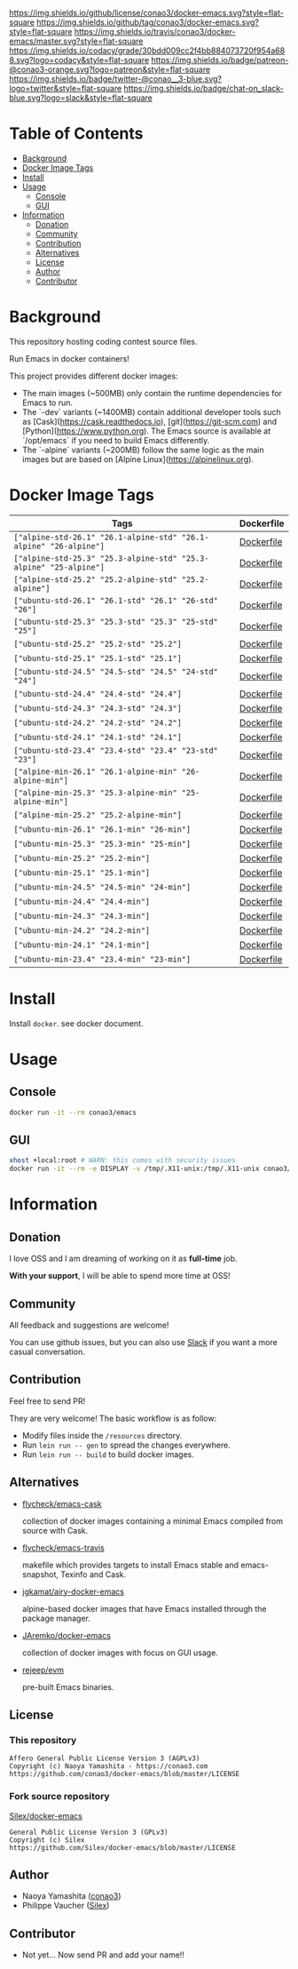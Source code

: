# -*- mode: org; -*-
#+author: conao3
#+date: <2018-10-25 Thu>

[[https://github.com/conao3/docker-emacs][https://raw.githubusercontent.com/conao3/files/master/header/png/docker-emacs.png]]
[[https://github.com/conao3/docker-emacs/blob/master/LICENSE][https://img.shields.io/github/license/conao3/docker-emacs.svg?style=flat-square]]
[[https://github.com/conao3/docker-emacs/releases][https://img.shields.io/github/tag/conao3/docker-emacs.svg?style=flat-square]]
[[https://travis-ci.org/conao3/docker-emacs][https://img.shields.io/travis/conao3/docker-emacs/master.svg?style=flat-square]]
[[https://app.codacy.com/project/conao3/docker-emacs/dashboard][https://img.shields.io/codacy/grade/30bdd009cc2f4bb884073720f954a688.svg?logo=codacy&style=flat-square]]
[[https://www.patreon.com/conao3][https://img.shields.io/badge/patreon-@conao3-orange.svg?logo=patreon&style=flat-square]]
[[https://twitter.com/conao_3][https://img.shields.io/badge/twitter-@conao__3-blue.svg?logo=twitter&style=flat-square]]
[[https://join.slack.com/t/conao3-support/shared_invite/enQtNTg2MTY0MjkzOTU0LTFjOTdhOTFiNTM2NmY5YTE5MTNlYzNiOTE2MTZlZWZkNDEzZmRhN2E0NjkwMWViZTZiYjA4MDUxYTUzNDZiNjY][https://img.shields.io/badge/chat-on_slack-blue.svg?logo=slack&style=flat-square]]

* Table of Contents
- [[#background][Background]]
- [[#docker-image-tags][Docker Image Tags]]
- [[#install][Install]]
- [[#usage][Usage]]
  - [[#console][Console]]
  - [[#gui][GUI]]
- [[#information][Information]]
  - [[#donation][Donation]]
  - [[#community][Community]]
  - [[#contribution][Contribution]]
  - [[#alternatives][Alternatives]]
  - [[#license][License]]
  - [[#author][Author]]
  - [[#contributor][Contributor]]

* Background
This repository hosting coding contest source files.

Run Emacs in docker containers!

This project provides different docker images:

- The main images (~500MB) only contain the runtime dependencies for Emacs to run.
- The `-dev` variants (~1400MB) contain additional developer tools such as [Cask](https://cask.readthedocs.io),
  [git](https://git-scm.com) and [Python](https://www.python.org). The Emacs source is available at `/opt/emacs` if
  you need to build Emacs differently.
- The `-alpine` variants (~200MB) follow the same logic as the main images but are based on
  [Alpine Linux](https://alpinelinux.org).

* Docker Image Tags
| Tags         | Dockerfile |
|--------------|------------|
| ~["alpine-std-26.1" "26.1-alpine-std" "26.1-alpine" "26-alpine"]~ | [[https://github.com/conao3/docker-emacs/blob/master/Dockerfiles/Dockerfile-alpine-std-26.1][Dockerfile]] |
| ~["alpine-std-25.3" "25.3-alpine-std" "25.3-alpine" "25-alpine"]~ | [[https://github.com/conao3/docker-emacs/blob/master/Dockerfiles/Dockerfile-alpine-std-25.3][Dockerfile]] |
| ~["alpine-std-25.2" "25.2-alpine-std" "25.2-alpine"]~ | [[https://github.com/conao3/docker-emacs/blob/master/Dockerfiles/Dockerfile-alpine-std-25.2][Dockerfile]] |
| ~["ubuntu-std-26.1" "26.1-std" "26.1" "26-std" "26"]~ | [[https://github.com/conao3/docker-emacs/blob/master/Dockerfiles/Dockerfile-ubuntu-std-26.1][Dockerfile]] |
| ~["ubuntu-std-25.3" "25.3-std" "25.3" "25-std" "25"]~ | [[https://github.com/conao3/docker-emacs/blob/master/Dockerfiles/Dockerfile-ubuntu-std-25.3][Dockerfile]] |
| ~["ubuntu-std-25.2" "25.2-std" "25.2"]~ | [[https://github.com/conao3/docker-emacs/blob/master/Dockerfiles/Dockerfile-ubuntu-std-25.2][Dockerfile]] |
| ~["ubuntu-std-25.1" "25.1-std" "25.1"]~ | [[https://github.com/conao3/docker-emacs/blob/master/Dockerfiles/Dockerfile-ubuntu-std-25.1][Dockerfile]] |
| ~["ubuntu-std-24.5" "24.5-std" "24.5" "24-std" "24"]~ | [[https://github.com/conao3/docker-emacs/blob/master/Dockerfiles/Dockerfile-ubuntu-std-24.5][Dockerfile]] |
| ~["ubuntu-std-24.4" "24.4-std" "24.4"]~ | [[https://github.com/conao3/docker-emacs/blob/master/Dockerfiles/Dockerfile-ubuntu-std-24.4][Dockerfile]] |
| ~["ubuntu-std-24.3" "24.3-std" "24.3"]~ | [[https://github.com/conao3/docker-emacs/blob/master/Dockerfiles/Dockerfile-ubuntu-std-24.3][Dockerfile]] |
| ~["ubuntu-std-24.2" "24.2-std" "24.2"]~ | [[https://github.com/conao3/docker-emacs/blob/master/Dockerfiles/Dockerfile-ubuntu-std-24.2][Dockerfile]] |
| ~["ubuntu-std-24.1" "24.1-std" "24.1"]~ | [[https://github.com/conao3/docker-emacs/blob/master/Dockerfiles/Dockerfile-ubuntu-std-24.1][Dockerfile]] |
| ~["ubuntu-std-23.4" "23.4-std" "23.4" "23-std" "23"]~ | [[https://github.com/conao3/docker-emacs/blob/master/Dockerfiles/Dockerfile-ubuntu-std-23.4][Dockerfile]] |
| ~["alpine-min-26.1" "26.1-alpine-min" "26-alpine-min"]~ | [[https://github.com/conao3/docker-emacs/blob/master/Dockerfiles/Dockerfile-alpine-min-26.1][Dockerfile]] |
| ~["alpine-min-25.3" "25.3-alpine-min" "25-alpine-min"]~ | [[https://github.com/conao3/docker-emacs/blob/master/Dockerfiles/Dockerfile-alpine-min-25.3][Dockerfile]] |
| ~["alpine-min-25.2" "25.2-alpine-min"]~ | [[https://github.com/conao3/docker-emacs/blob/master/Dockerfiles/Dockerfile-alpine-min-25.2][Dockerfile]] |
| ~["ubuntu-min-26.1" "26.1-min" "26-min"]~ | [[https://github.com/conao3/docker-emacs/blob/master/Dockerfiles/Dockerfile-ubuntu-min-26.1][Dockerfile]] |
| ~["ubuntu-min-25.3" "25.3-min" "25-min"]~ | [[https://github.com/conao3/docker-emacs/blob/master/Dockerfiles/Dockerfile-ubuntu-min-25.3][Dockerfile]] |
| ~["ubuntu-min-25.2" "25.2-min"]~ | [[https://github.com/conao3/docker-emacs/blob/master/Dockerfiles/Dockerfile-ubuntu-min-25.2][Dockerfile]] |
| ~["ubuntu-min-25.1" "25.1-min"]~ | [[https://github.com/conao3/docker-emacs/blob/master/Dockerfiles/Dockerfile-ubuntu-min-25.1][Dockerfile]] |
| ~["ubuntu-min-24.5" "24.5-min" "24-min"]~ | [[https://github.com/conao3/docker-emacs/blob/master/Dockerfiles/Dockerfile-ubuntu-min-24.5][Dockerfile]] |
| ~["ubuntu-min-24.4" "24.4-min"]~ | [[https://github.com/conao3/docker-emacs/blob/master/Dockerfiles/Dockerfile-ubuntu-min-24.4][Dockerfile]] |
| ~["ubuntu-min-24.3" "24.3-min"]~ | [[https://github.com/conao3/docker-emacs/blob/master/Dockerfiles/Dockerfile-ubuntu-min-24.3][Dockerfile]] |
| ~["ubuntu-min-24.2" "24.2-min"]~ | [[https://github.com/conao3/docker-emacs/blob/master/Dockerfiles/Dockerfile-ubuntu-min-24.2][Dockerfile]] |
| ~["ubuntu-min-24.1" "24.1-min"]~ | [[https://github.com/conao3/docker-emacs/blob/master/Dockerfiles/Dockerfile-ubuntu-min-24.1][Dockerfile]] |
| ~["ubuntu-min-23.4" "23.4-min" "23-min"]~ | [[https://github.com/conao3/docker-emacs/blob/master/Dockerfiles/Dockerfile-ubuntu-min-23.4][Dockerfile]] |

* Install
Install ~docker~. see docker document.

* Usage
** Console
#+begin_src bash
  docker run -it --rm conao3/emacs
#+end_src

** GUI
#+begin_src bash
  xhost +local:root # WARN: this comes with security issues
  docker run -it --rm -e DISPLAY -v /tmp/.X11-unix:/tmp/.X11-unix conao3/emacs
#+end_src

* Information
** Donation
I love OSS and I am dreaming of working on it as *full-time* job.

*With your support*, I will be able to spend more time at OSS!

[[https://www.patreon.com/conao3][https://c5.patreon.com/external/logo/become_a_patron_button.png]]

** Community
All feedback and suggestions are welcome!

You can use github issues, but you can also use [[https://join.slack.com/t/conao3-support/shared_invite/enQtNTg2MTY0MjkzOTU0LTFjOTdhOTFiNTM2NmY5YTE5MTNlYzNiOTE2MTZlZWZkNDEzZmRhN2E0NjkwMWViZTZiYjA4MDUxYTUzNDZiNjY][Slack]]
if you want a more casual conversation.

** Contribution
Feel free to send PR!

They are very welcome! The basic workflow is as follow:

- Modify files inside the ~/resources~ directory.
- Run ~lein run -- gen~ to spread the changes everywhere.
- Run ~lein run -- build~ to build docker images.

** Alternatives

- [[https://hub.docker.com/r/flycheck/emacs-cask][flycheck/emacs-cask]]

  collection of docker images containing a minimal Emacs compiled from source with Cask.

- [[https://github.com/flycheck/emacs-travis][flycheck/emacs-travis]]

  makefile which provides targets to install Emacs stable and emacs-snapshot, Texinfo and Cask.

- [[https://github.com/jgkamat/airy-docker-emacs][jgkamat/airy-docker-emacs]]

  alpine-based docker images that have Emacs installed through the package manager.

- [[https://github.com/JAremko/docker-emacs][JAremko/docker-emacs]]

  collection of docker images with focus on GUI usage.

- [[https://github.com/rejeep/evm][rejeep/evm]]

  pre-built Emacs binaries.

** License
*** This repository
#+begin_example
  Affero General Public License Version 3 (AGPLv3)
  Copyright (c) Naoya Yamashita - https://conao3.com
  https://github.com/conao3/docker-emacs/blob/master/LICENSE
#+end_example

*** Fork source repository
[[https://github.com/Silex/docker-emacs][Silex/docker-emacs]]
#+begin_example
  General Public License Version 3 (GPLv3)
  Copyright (c) Silex
  https://github.com/Silex/docker-emacs/blob/master/LICENSE
#+end_example

** Author
- Naoya Yamashita ([[https://github.com/conao3][conao3]])
- Philippe Vaucher ([[https://github.com/Silex/docker-emacs][Silex]])

** Contributor
- Not yet... Now send PR and add your name!!
